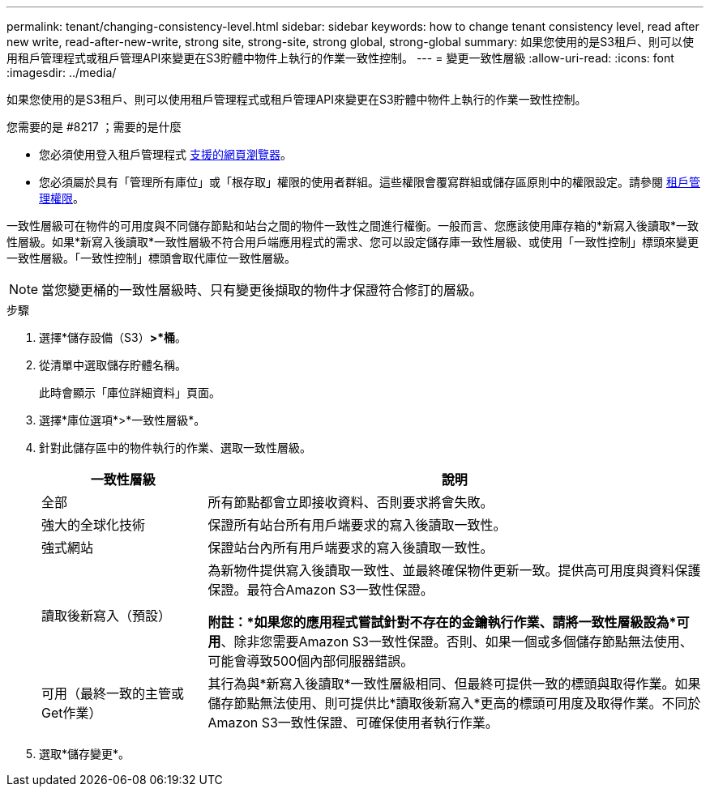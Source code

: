 ---
permalink: tenant/changing-consistency-level.html 
sidebar: sidebar 
keywords: how to change tenant consistency level, read after new write, read-after-new-write, strong site, strong-site, strong global, strong-global 
summary: 如果您使用的是S3租戶、則可以使用租戶管理程式或租戶管理API來變更在S3貯體中物件上執行的作業一致性控制。 
---
= 變更一致性層級
:allow-uri-read: 
:icons: font
:imagesdir: ../media/


[role="lead"]
如果您使用的是S3租戶、則可以使用租戶管理程式或租戶管理API來變更在S3貯體中物件上執行的作業一致性控制。

.您需要的是 #8217 ；需要的是什麼
* 您必須使用登入租戶管理程式 xref:../admin/web-browser-requirements.adoc[支援的網頁瀏覽器]。
* 您必須屬於具有「管理所有庫位」或「根存取」權限的使用者群組。這些權限會覆寫群組或儲存區原則中的權限設定。請參閱 xref:tenant-management-permissions.adoc[租戶管理權限]。


一致性層級可在物件的可用度與不同儲存節點和站台之間的物件一致性之間進行權衡。一般而言、您應該使用庫存箱的*新寫入後讀取*一致性層級。如果*新寫入後讀取*一致性層級不符合用戶端應用程式的需求、您可以設定儲存庫一致性層級、或使用「一致性控制」標頭來變更一致性層級。「一致性控制」標頭會取代庫位一致性層級。


NOTE: 當您變更桶的一致性層級時、只有變更後擷取的物件才保證符合修訂的層級。

.步驟
. 選擇*儲存設備（S3）*>*桶*。
. 從清單中選取儲存貯體名稱。
+
此時會顯示「庫位詳細資料」頁面。

. 選擇*庫位選項*>*一致性層級*。
. 針對此儲存區中的物件執行的作業、選取一致性層級。
+
[cols="1a,3a"]
|===
| 一致性層級 | 說明 


 a| 
全部
 a| 
所有節點都會立即接收資料、否則要求將會失敗。



 a| 
強大的全球化技術
 a| 
保證所有站台所有用戶端要求的寫入後讀取一致性。



 a| 
強式網站
 a| 
保證站台內所有用戶端要求的寫入後讀取一致性。



 a| 
讀取後新寫入（預設）
 a| 
為新物件提供寫入後讀取一致性、並最終確保物件更新一致。提供高可用度與資料保護保證。最符合Amazon S3一致性保證。

*附註：*如果您的應用程式嘗試針對不存在的金鑰執行作業、請將一致性層級設為*可用*、除非您需要Amazon S3一致性保證。否則、如果一個或多個儲存節點無法使用、可能會導致500個內部伺服器錯誤。



 a| 
可用（最終一致的主管或Get作業）
 a| 
其行為與*新寫入後讀取*一致性層級相同、但最終可提供一致的標頭與取得作業。如果儲存節點無法使用、則可提供比*讀取後新寫入*更高的標頭可用度及取得作業。不同於Amazon S3一致性保證、可確保使用者執行作業。

|===
. 選取*儲存變更*。

